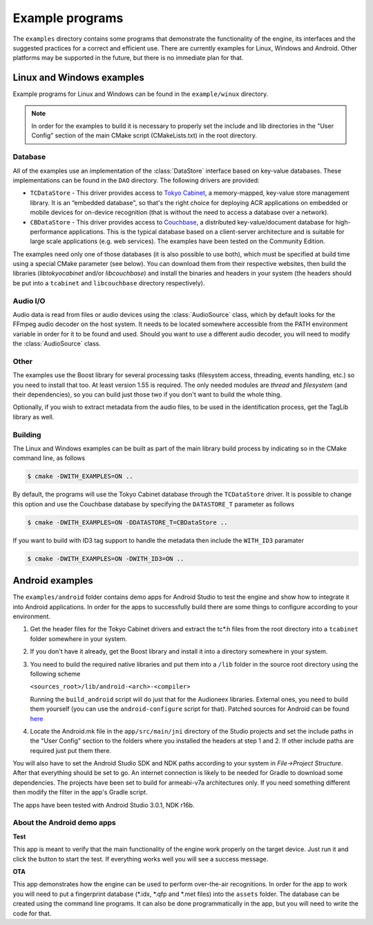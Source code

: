 
Example programs
================

The ``examples`` directory contains some programs that demonstrate the functionality 
of the engine, its interfaces and the suggested practices for a correct and efficient 
use. There are currently examples for Linux, Windows and Android. Other platforms
may be supported in the future, but there is no immediate plan for that.


Linux and Windows examples
--------------------------

Example programs for Linux and Windows can be found in the ``example/winux`` directory.

.. note::

   In order for the examples to build it is necessary to properly set the 
   include and lib directories in the "User Config" section of the main CMake script 
   (CMakeLists.txt) in the root directory.

Database
^^^^^^^^

All of the examples use an implementation of the :class:`DataStore` interface based on
key-value databases. These implementations can be found in the ``DAO`` directory. 
The following drivers are provided:

* ``TCDataStore`` - This driver provides access to `Tokyo Cabinet 
  <http://fallabs.com/tokyocabinet/>`_, a memory-mapped, key-value store management 
  library. It is an “embedded database", so that's the right choice for deploying 
  ACR applications on embedded or mobile devices for on-device recognition (that 
  is without the need to access a database over a network).

* ``CBDataStore`` - This driver provides access to `Couchbase <http://www.couchbase.com>`_, 
  a distributed key-value/document database for high-performance applications. 
  This is the typical database based on a client-server architecture and is suitable 
  for large scale applications (e.g. web services). The examples have been tested 
  on the Community Edition.

The examples need only one of those databases (it is also possible to use both),
which must be specified at build time using a special CMake parameter (see below).
You can download them from their respective websites, then build the libraries 
(*libtokyocabinet* and/or *libcouchbase*) and install the binaries and headers in 
your system (the headers should be put into a ``tcabinet`` and ``libcouchbase``
directory respectively).

Audio I/O
^^^^^^^^^

Audio data is read from files or audio devices using the :class:`AudioSource` class, which
by default looks for the FFmpeg audio decoder on the host system. It needs to be 
located somewhere accessible from the PATH environment variable in order for it 
to be found and used. Should you want to use a different audio decoder, you will 
need to modify the :class:`AudioSource` class.

Other
^^^^^

The examples use the Boost library for several processing tasks (filesystem access, 
threading, events handling, etc.) so you need to install that too. At least version 
1.55 is required. The only needed modules are *thread* and *filesystem* (and their 
dependencies), so you can build just those two if you don't want to build the whole 
thing.

Optionally, if you wish to extract metadata from the audio files, to be used in the
identification process, get the TagLib library as well.

Building
^^^^^^^^

The Linux and Windows examples can be built as part of the main library build
process by indicating so in the CMake command line, as follows

.. code-block:: bash

   $ cmake -DWITH_EXAMPLES=ON ..

By default, the programs will use the Tokyo Cabinet database through the 
``TCDataStore`` driver. It is possible to change this option and use the Couchbase
database by specifying the ``DATASTORE_T`` parameter as follows

.. code-block:: bash

   $ cmake -DWITH_EXAMPLES=ON -DDATASTORE_T=CBDataStore ..

If you want to build with ID3 tag support to handle the metadata then include
the ``WITH_ID3`` paramater

.. code-block:: bash

   $ cmake -DWITH_EXAMPLES=ON -DWITH_ID3=ON ..


Android examples
----------------

The ``examples/android`` folder contains demo apps for Android Studio to test the 
engine and show how to integrate it into Android applications. In order for the 
apps to successfully build there are some things to configure according to your
environment.

1. Get the header files for the Tokyo Cabinet drivers and 
   extract the tc*.h files from the root directory into a ``tcabinet``
   folder somewhere in your system.

2. If you don't have it already, get the Boost library
   and install it into a directory somewhere in your system.

3. You need to build the required native libraries and put
   them into a ``/lib`` folder in the source root directory using
   the following scheme

   ``<sources_root>/lib/android-<arch>-<compiler>``

   Running the ``build_android`` script will do just that for
   the Audioneex libraries. External ones, you need to build
   them yourself (you can use the ``android-configure`` script
   for that). Patched sources for Android can be found `here 
   <https://www.dropbox.com/s/kg9sn42d80lt0gt/audioneex_android_ext_libs.tar.gz?dl=0>`_

4. Locate the Android.mk file in the ``app/src/main/jni`` directory
   of the Studio projects and set the include paths in the "User Config" 
   section to the folders where you installed the headers at step 1 
   and 2. If other include paths are required just put them there.

You will also have to set the Android Studio SDK and NDK paths
according to your system in *File->Project Structure*. After that
everything should be set to go. An internet connection is likely
to be needed for Gradle to download some dependencies.
The projects have been set to build for armeabi-v7a architectures
only. If you need something different then modify the filter
in the app's Gradle script.

The apps have been tested with Android Studio 3.0.1, NDK r16b.

About the Android demo apps
^^^^^^^^^^^^^^^^^^^^^^^^^^^

**Test**

This app is meant to verify that the main functionality of the 
engine work properly on the target device. Just run it and click 
the button to start the test. If everything works well you will 
see a success message.

**OTA**

This app demonstrates how the engine can be used to perform over-the-air 
recognitions. In order for the app to work you will need to put a fingerprint 
database (\*.idx, \*.qfp and \*.met files) into the ``assets`` folder. The database 
can be created using the command line programs. It can also be done 
programmatically in the app, but you will need to write the code for that.

